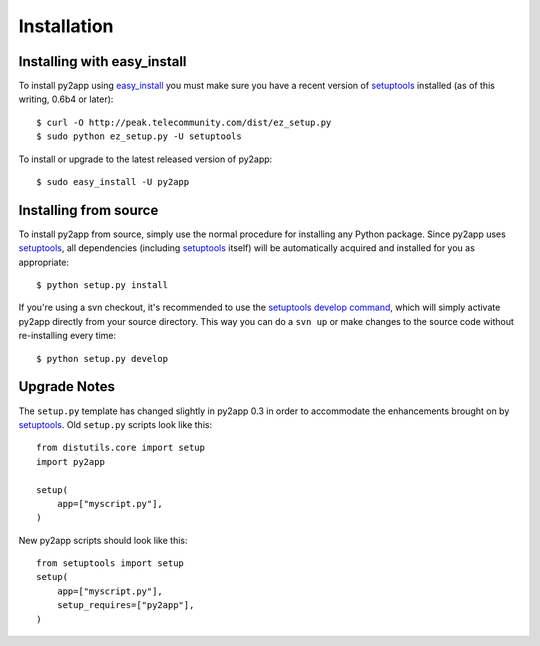 Installation
============

Installing with easy_install
----------------------------

To install py2app using `easy_install`_ you must make sure you have a recent
version of `setuptools`_ installed (as of this writing, 0.6b4 or later)::

    $ curl -O http://peak.telecommunity.com/dist/ez_setup.py
    $ sudo python ez_setup.py -U setuptools

To install or upgrade to the latest released version of py2app::

    $ sudo easy_install -U py2app


Installing from source
----------------------

To install py2app from source, simply use the normal procedure for
installing any Python package. Since py2app uses `setuptools`_,
all dependencies (including `setuptools`_ itself) will be automatically
acquired and installed for you as appropriate::

    $ python setup.py install

If you're using a svn checkout, it's recommended to use the `setuptools`_
`develop command`_, which will simply activate py2app directly from your
source directory. This way you can do a ``svn up`` or make changes to the
source code without re-installing every time::

    $ python setup.py develop


Upgrade Notes
-------------

The ``setup.py`` template has changed slightly in py2app 0.3 in order
to accommodate the enhancements brought on by `setuptools`_. Old ``setup.py``
scripts look like this::

    from distutils.core import setup
    import py2app

    setup(
        app=["myscript.py"],
    )

New py2app scripts should look like this::

    from setuptools import setup
    setup(
        app=["myscript.py"],
	setup_requires=["py2app"],
    )

.. _`setuptools`: http://pypi.python.org/pypi/setuptools/
.. _`easy_install`: http://peak.telecommunity.com/DevCenter/EasyInstall
.. _`develop command`: http://peak.telecommunity.com/DevCenter/setuptools#development-mode